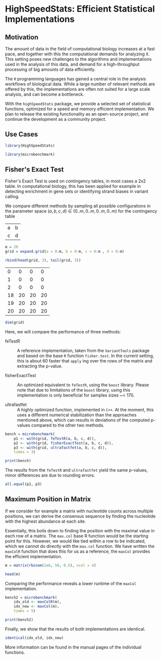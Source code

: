 * HighSpeedStats: Efficient Statistical Implementations

#+PROPERTY: session *R-vignette*

** Motivation

The amount of data in the field of computational biology increases at a fast
pace, and together with this the computational demands for analyzing it.  This
setting poses new challenges to the algorithms and implementations used in the
analysis of this data, and demand for a high-throughput processing of big
amounts of data efficiently.

The =R= programming languages has gained a central role in the analysis
workflows of biological data.  While a large number of relevant methods are
offered by this, the implementations are often not suited for a large scale
analysis, and can become a bottleneck.

With the =highSpeedStats= package, we provide a selected set of statistical
functions, optimized for a speed and memory efficient implementation.  We plan
to release the existing functionality as an open-source project, and continue
the development as a community project.


** Use Cases

#+NAME: load_package
#+BEGIN_SRC R :session *R-ss-vignette* :results output silent :exports code :ravel results='hide',message=FALSE
  library(HighSpeedStats)

  library(microbenchmark)
#+END_SRC


** Fisher's Exact Test

Fisher's Exact Test is used on contingency tables, in most cases a 2x2 table.
In computational biology, this has been applied for example in detecting
enrichment in gene sets or identifying strand biases in variant calling.

We compare different methods by sampling all possible configurations in the
parameter space $(a, b, c, d) \in (0..m, 0..m, 0..m, 0..m)$ for the contingency
table

| a | b |
| c | d |

#+BEGIN_SRC R :session *R-ss-vignette* :results output silent
  m = 20
  grid = expand.grid(a = 0:m, b = 0:m, c = 0:m , d = 0:m)
#+END_SRC

#+BEGIN_SRC R :session *R-ss-vignette*
  rbind(head(grid, 3), tail(grid, 3))
#+END_SRC

 #+RESULTS:
 |  0 |  0 |  0 |  0 |
 |  1 |  0 |  0 |  0 |
 |  2 |  0 |  0 |  0 |
 | 18 | 20 | 20 | 20 |
 | 19 | 20 | 20 | 20 |
 | 20 | 20 | 20 | 20 |

#+BEGIN_SRC R :session *R-ss-vignette*
  dim(grid)
#+END_SRC

#+RESULTS:
| 194481 |
|      4 |


Here, we will compare the performance of three methods:

- feTestR :: A reference implementation, taken from the =VariantTools= package
             and based on the base =R= function =fisher.test=.  In the current
             setting, this is about 60 faster that =apply= ing over the rows of
             the matrix and extracting the p-value.

- fisherExactTest :: An optimized equivalent to =feTestR=, using the =boost=
     library.  Please note that due to limitations of the =boost= library, using
     this implementation is only beneficial for samples sizes ~< 170.

- ultrafastfet :: A highly optimized function, implemented in =C++=.  At the
                  moment, this uses a different numerical stabilization than the
                  approaches mentioned above, which can results in deviations of
                  the computed p-values compared to the other two methods.
     
#+BEGIN_SRC R :session *R-ss-vignette* :results output silent
  bench = microbenchmark(
      p1 <- with(grid, feTestR(a, b, c, d)),
      p2 <- with(grid, fisherExactTest(a, b, c, d)),
      p3 <- with(grid, ultrafastfet(a, b, c, d)),
      times = 3)
#+END_SRC

#+BEGIN_SRC R :session *R-ss-vignette* :colnames yes
  print(bench)
#+END_SRC

#+RESULTS:
| expr                                          |         min |           lq |             mean |      median |           uq |         max | neval |
|-----------------------------------------------+-------------+--------------+------------------+-------------+--------------+-------------+-------|
| p1 <- with(grid, feTestR(a, b, c, d))         | 4167.466194 | 4183.6878355 | 4204.49878166667 | 4199.909477 | 4223.0150755 | 4246.120674 |     3 |
| p2 <- with(grid, fisherExactTest(a, b, c, d)) |  605.507734 |  605.6629355 | 606.295877333333 |  605.818137 |   606.689949 |  607.561761 |     3 |
| p3 <- with(grid, ultrafastfet(a, b, c, d))    |  110.728237 |  113.1032895 | 114.134416666667 |  115.478342 |  115.8375065 |  116.196671 |     3 |

The results from the =feTestR= and =ultrafastfet= yield the same p-values, minor
differences are due to rounding errors.

#+BEGIN_SRC R :session *R-ss-vignette*
  all.equal(p1, p3)
#+END_SRC

#+RESULTS:
: TRUE


*** Extensive testing                                            :noexport:

#+BEGIN_SRC R :session *R-ss-vignette*
  bench = microbenchmark(
      p0 <- with(grid, mapply(foo, a, b, c, d)),
      p1 <- with(grid, feTestR(a, b, c, d)),
      p2 <- with(grid, fisherExactTest(a, b, c, d)),
      p3 <- with(grid, ultrafastfet(a, b, c, d)),
      times = 1)

  all.equal(p0, p1)

  foo <- function(a, b, c, d) {
      fisher.test(matrix(c(a, b, c, d), 2))$p.value
  }
#+END_SRC


** Maximum Position in Matrix

If we consider for example a matrix with nucleotide counts across multiple
positions, we can derive the consensus sequence by finding the nucleotide with
the highest abundance at each site.  

Essentially, this boils down to finding the position with the maximal value in
each row of a matrix.  The =max.col= base R function would be the starting point
for this.  However, we would like tied within a row to be indicated, which we
cannot do directly with the =max.col= function.  We have written the =maxColR=
function that does this for us as a reference, the =maxCol= provides the
efficient implementation.

#+BEGIN_SRC R :session *R-ss-vignette* :results output silent
  m = matrix(rbinom(1e6, 50, 0.5), ncol = 4)
#+END_SRC

#+BEGIN_SRC R :session *R-ss-vignette* :colnames yes
  head(m)
#+END_SRC

#+RESULTS:
| V1 | V2 | V3 | V4 |
|----+----+----+----|
| 20 | 26 | 28 | 28 |
| 22 | 24 | 29 | 21 |
| 19 | 27 | 21 | 21 |
| 31 | 31 | 23 | 22 |
| 22 | 21 | 29 | 24 |
| 31 | 24 | 27 | 28 |

Comparing the performance reveals a lower runtime of the =maxCol= implementation.

#+BEGIN_SRC R :session *R-ss-vignette* :results output silent
  bench2 = microbenchmark(
      idx_old <- maxColR(m),
      idx_new <- maxCol(m),
      times = 5)
#+END_SRC

#+BEGIN_SRC R :session *R-ss-vignette* :colnames yes
  print(bench2)
#+END_SRC

#+RESULTS:
| expr                  |       min |        lq |        mean |    median |         uq |        max | neval |
|-----------------------+-----------+-----------+-------------+-----------+------------+------------+-------|
| idx_old <- maxColR(m) | 85.036763 | 85.644796 | 103.4979374 | 86.826066 | 114.033516 | 145.948546 |     5 |
| idx_new <- maxCol(m)  |  5.432523 |  5.448471 |  17.3077956 |  6.474846 |  34.354519 |  34.828619 |     5 |

Finally, we show that the results of both implementations are identical.

#+BEGIN_SRC R :session *R-ss-vignette*
  identical(idx_old, idx_new)
#+END_SRC

#+RESULTS:
: TRUE

More information can be found in the manual pages of the individual functions.
